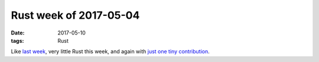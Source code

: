 Rust week of 2017-05-04
=======================

:date: 2017-05-10
:tags: Rust


Like `last week`__, very little Rust this week,
and again with `just one tiny contribution`__.


__ http://tshepang.net/rust-week-of-2017-04-27
__ https://github.com/rust-lang/rust/pull/41896
